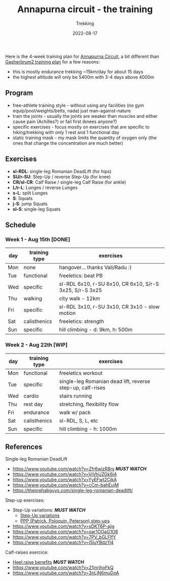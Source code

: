 #+title: Annapurna circuit - the training
#+subtitle: Trekking
#+date: 2022-08-17
#+tags[]: trekking annapurna circuit training

Here is the 4-week training plan for [[https://en.wikipedia.org/wiki/Annapurna_Circuit][Annapurna Circuit]], a bit different than [[/post/2021-04-15-gasherbrum2-training-plan/][Gasherbrum2 training plan]] for a few reasons:
  - this is mostly endurance trekking ~15km/day for about 15 days
  - the highest altitude will only be 5400m with 3-4 days above 4000m

** Program
  - free-athlete training style - without using any facilities (no gym equip/pool/weights/belts, nada) just man-against-nature
  - train the joints - usually the joints are weaker than muscles and either cause pain (Achilles?) or fail first (knees anyone?)
  - specific exercises - focus mostly on exercises that are specific to hiking/trekking with only 1 rest and 1 functional day
  - static training mask - my mask limits the quantity of oxygen only (the ones that change the concentration are much better)

** Exercises
  - *sl-RDL*: single-leg Romanian DeadLift (for hips)
  - *SU/r-SU*: Step-Up / reverse Step-Up (for knee)
  - *CR/sl-CR*: Calf Raise / single-leg Calf Raise (for ankle)
  - *L/r-L*: Lunges / reverse Lunges
  - *s-L*: split Lunges
  - *S*: Squats
  - *j-S*: jump Squats
  - *sl-S*: single-leg Squats

** Schedule

***  Week 1 - Aug 15th [DONE]
    #+ATTR_HTML: :border 2 :rules none
    | day | training type | exercises                                               |
    |-----+---------------+---------------------------------------------------------|
    | Mon | none          | hangover... thanks Vali/Radu :)                         |
    | Tue | functional    | freeletics: beat PB                                     |
    | Wed | specific      | sl-RDL 6x10, r-SU 6x10, CR 6x10, S/r-S 3x25, S/r-S 3x25 |
    | Thu | walking       | city walk - 12km                                        |
    | Fri | specific      | sl-RDL 3x10, r-SU 3x10, CR 3x10 - slow motion           |
    | Sat | calisthenics  | freeletics: strength                                    |
    | Sun | specific      | hill climbing - d: 9km, h: 500m                         |

***  Week 2 - Aug 22th [WIP]
    #+ATTR_HTML: :border 2 :rules none
    | day | training type | exercises                                                  |
    |-----+---------------+------------------------------------------------------------|
    | Mon | functional    | freeletics workout                                         |
    | Tue | specific      | single-leg Romanian dead lift, reverse step-up, calf-rises |
    | Wed | cardio        | stairs running                                             |
    | Thu | rest day      | stretching, flexibility flow                               |
    | Fri | endurance     | walk w/ pack                                               |
    | Sat | calisthenics  | sl-RDL, S, L, etc                                          |
    | Sun | specific      | hill climbing - h: 1000m                                   |

** References
**** Single-leg Romanian DeadLift
  - https://www.youtube.com/watch?v=Zfr6wizR8rs /*MUST WATCH*/
  - https://www.youtube.com/watch?v=ViVhUZGk6i4
  - https://www.youtube.com/watch?v=YyEFwt2CjkA
  - https://www.youtube.com/watch?v=cCm-bahEujM
  - https://theprehabguys.com/single-leg-romanian-deadlift/
**** Step-up exercises:
  - Step-Up variations: /*MUST WATCH*/
    - [[https://www.youtube.com/watch?v=a20sxQOuhz4][Step-Up variations]]
    - [[https://www.youtube.com/watch?v=V3o6YFQ9sjA][PPP (Patrick, Poloquin, Peterson) step-ups]]
  - https://www.youtube.com/watch?v=sDKT6P-ajis
  - https://www.youtube.com/watch?v=qar1OOaG1O8
  - https://www.youtube.com/watch?v=7PV_bGLFlfY
  - https://www.youtube.com/watch?v=l5IuYBdz114
**** Calf-raises exercice:
  - [[https://www.youtube.com/watch?v=UdrQ8DK1w0w][Heel raise benefits]] /*MUST WATCH*/
  - https://www.youtube.com/watch?v=21inrjhoFkQ
  - https://www.youtube.com/watch?v=3nLjN6muDoA
